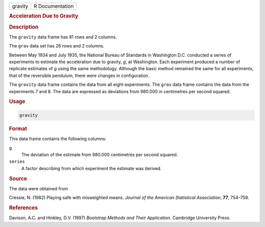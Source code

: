 .. container::

   ======= ===============
   gravity R Documentation
   ======= ===============

   .. rubric:: Acceleration Due to Gravity
      :name: gravity

   .. rubric:: Description
      :name: description

   The ``gravity`` data frame has 81 rows and 2 columns.

   The ``grav`` data set has 26 rows and 2 columns.

   Between May 1934 and July 1935, the National Bureau of Standards in
   Washington D.C. conducted a series of experiments to estimate the
   acceleration due to gravity, *g*, at Washington. Each experiment
   produced a number of replicate estimates of *g* using the same
   methodology. Although the basic method remained the same for all
   experiments, that of the reversible pendulum, there were changes in
   configuration.

   The ``gravity`` data frame contains the data from all eight
   experiments. The ``grav`` data frame contains the data from the
   experiments 7 and 8. The data are expressed as deviations from
   980.000 in centimetres per second squared.

   .. rubric:: Usage
      :name: usage

   .. code:: R

      gravity

   .. rubric:: Format
      :name: format

   This data frame contains the following columns:

   ``g``
      The deviation of the estimate from 980.000 centimetres per second
      squared.

   ``series``
      A factor describing from which experiment the estimate was
      derived.

   .. rubric:: Source
      :name: source

   The data were obtained from

   Cressie, N. (1982) Playing safe with misweighted means. *Journal of
   the American Statistical Association*, **77**, 754–759.

   .. rubric:: References
      :name: references

   Davison, A.C. and Hinkley, D.V. (1997) *Bootstrap Methods and Their
   Application*. Cambridge University Press.
